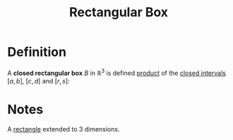 :PROPERTIES:
:ID:       8d4e5536-3c75-4454-b6ca-53b845aa133e
:END:
#+title: Rectangular Box

* Definition
A *closed rectangular box* \(B\) in \(\mathbb{R}^3\) is defined [[id:fd77c6f5-fa5d-4cc1-893a-31e9dbaa49df][product]] of the [[id:a995fc0e-d695-4662-a94f-4daad08de069][closed intervals]] \([a,b]\), \([c,d]\) and \([r, s]\):

\begin{equation*}
B = [a,b] \times [c,d] \times [r, s] = \{(x,y,z) \in \mathbb{R}^3 : x \in [a,b] \wedge y \in [c,d] \wedge z \in [r,s]\}
\end{equation*}

* Notes
A [[id:fae4f08a-0750-490c-82dd-231781b77446][rectangle]] extended to 3 dimensions.
